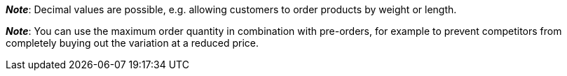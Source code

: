ifdef::manual[]
Enter a number.
This is the maximum quantity that is permitted per order.
endif::manual[]

ifdef::import[]
Enter a number into the CSV file.
This is the maximum quantity that is permitted per order.

*_Default value_*: No default value

*_Permitted import values_*: Numeric

You can find the result of the import in the back end menu: xref:item:managing-items.adoc#200[Item » Edit item » [Open variation] » Tab: Settings » Area: Availability » Entry field: Max. order quantity]
endif::import[]

ifdef::export,catalogue[]
Specifies the maximum quantity that is permitted per order.

Corresponds to the option in the menu: xref:item:managing-items.adoc#200[Item » Edit item » [Open variation] » Tab: Settings » Area: Availability » Entry field: Max. order quantity]
endif::export,catalogue[]

*_Note_*: Decimal values are possible, e.g. allowing customers to order products by weight or length.

*_Note_*: You can use the maximum order quantity in combination with pre-orders, for example to prevent competitors from completely buying out the variation at a reduced price.
